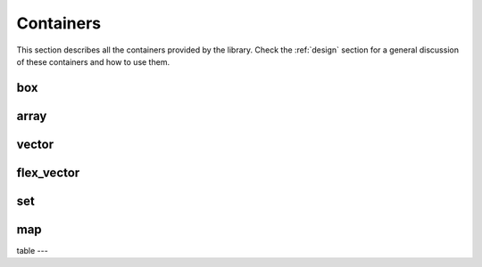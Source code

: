 .. highlight:: c++

Containers
==========

This section describes all the containers provided by the library.
Check the :ref:`design` section for a general discussion of these
containers and how to use them.

box
---

.. doxygenclass:: immer::box
    :members:
    :undoc-members:

array
-----

.. doxygenclass:: immer::array
    :members:
    :undoc-members:

vector
------

.. doxygenclass:: immer::vector
    :members:
    :undoc-members:

flex_vector
-----------

.. doxygenclass:: immer::flex_vector
    :members:
    :undoc-members:

set
---

.. doxygenclass:: immer::set
    :members:
    :undoc-members:

map
---

.. doxygenclass:: immer::map
    :members:
    :undoc-members:

table
---

.. doxygenclass:: immer::table
    :members:
    :undoc-members:
